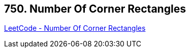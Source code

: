 == 750. Number Of Corner Rectangles

https://leetcode.com/problems/number-of-corner-rectangles/[LeetCode - Number Of Corner Rectangles]

